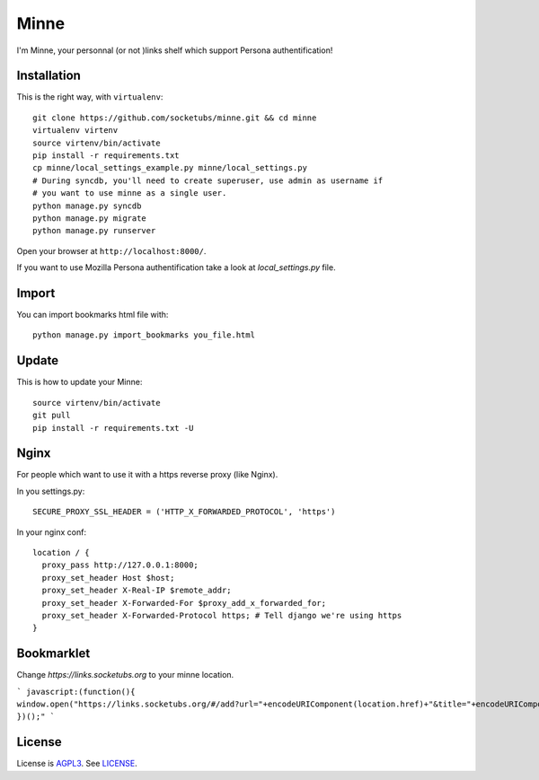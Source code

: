 Minne
=====

I'm Minne, your personnal (or not )links shelf which support Persona authentification!

.. image:: https://raw.github.com/socketubs/minne/master/screenshots/screenshot_01.png

Installation
------------

This is the right way, with ``virtualenv``:

::

  git clone https://github.com/socketubs/minne.git && cd minne
  virtualenv virtenv
  source virtenv/bin/activate
  pip install -r requirements.txt
  cp minne/local_settings_example.py minne/local_settings.py
  # During syncdb, you'll need to create superuser, use admin as username if
  # you want to use minne as a single user.
  python manage.py syncdb
  python manage.py migrate
  python manage.py runserver

Open your browser at ``http://localhost:8000/``.

If you want to use Mozilla Persona authentification take a look at `local_settings.py` file.

Import
------

You can import bookmarks html file with: ::

  python manage.py import_bookmarks you_file.html

Update
------

This is how to update your Minne: ::

  source virtenv/bin/activate
  git pull
  pip install -r requirements.txt -U

Nginx
-----

For people which want to use it with a https reverse proxy (like Nginx).

In you settings.py: ::

  SECURE_PROXY_SSL_HEADER = ('HTTP_X_FORWARDED_PROTOCOL', 'https')

In your nginx conf: ::

  location / {
    proxy_pass http://127.0.0.1:8000;
    proxy_set_header Host $host;
    proxy_set_header X-Real-IP $remote_addr;
    proxy_set_header X-Forwarded-For $proxy_add_x_forwarded_for;
    proxy_set_header X-Forwarded-Protocol https; # Tell django we're using https
  }

Bookmarklet
-----------

Change `https://links.socketubs.org` to your minne location.

```
javascript:(function(){ window.open("https://links.socketubs.org/#/add?url="+encodeURIComponent(location.href)+"&title="+encodeURIComponent(document.title)); })();"
```

License
-------

License is `AGPL3`_. See `LICENSE`_.

.. _AGPL3: http://www.gnu.org/licenses/agpl.html
.. _LICENSE: https://raw.github.com/socketubs/minne/master/LICENSE
